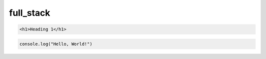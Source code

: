 full_stack
===========



.. code-block:: html

    <h1>Heading 1</h1>

.. code-block:: javaScript

    console.log("Hello, World!")
